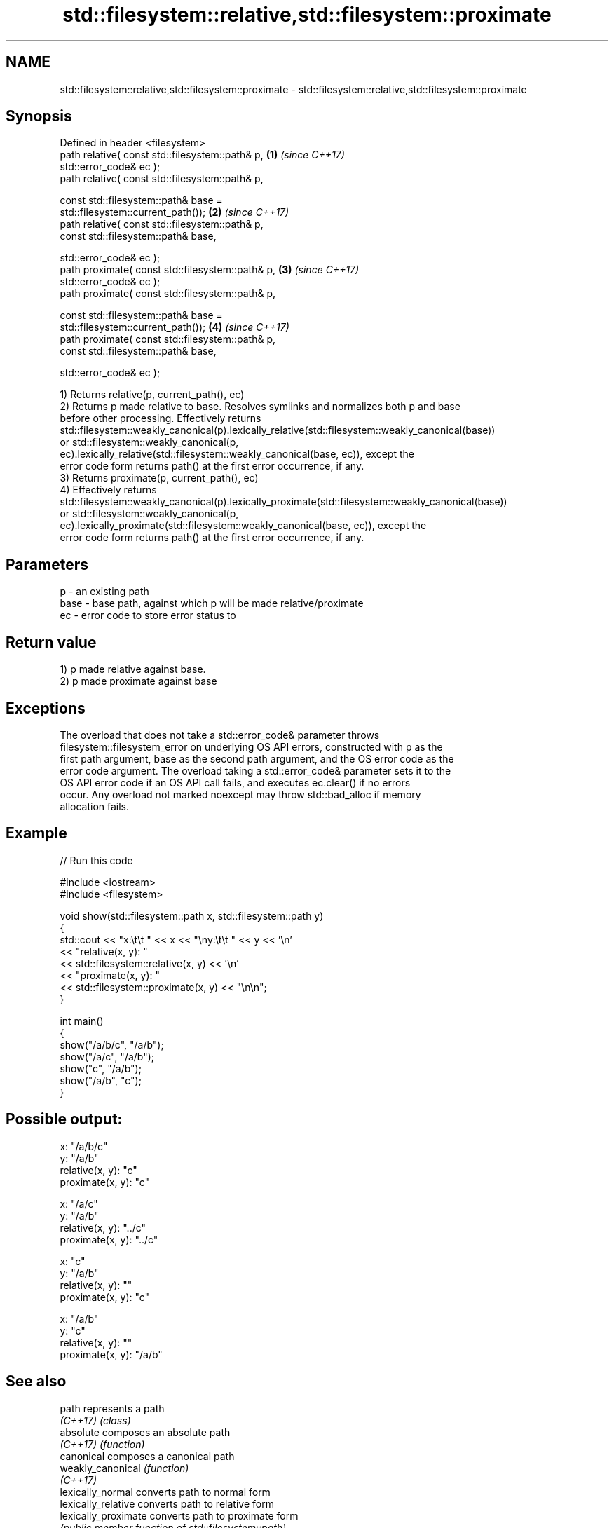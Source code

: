 .TH std::filesystem::relative,std::filesystem::proximate 3 "2022.07.31" "http://cppreference.com" "C++ Standard Libary"
.SH NAME
std::filesystem::relative,std::filesystem::proximate \- std::filesystem::relative,std::filesystem::proximate

.SH Synopsis
   Defined in header <filesystem>
   path relative( const std::filesystem::path& p,                     \fB(1)\fP \fI(since C++17)\fP
   std::error_code& ec );
   path relative( const std::filesystem::path& p,

   const std::filesystem::path& base =
   std::filesystem::current_path());                                  \fB(2)\fP \fI(since C++17)\fP
   path relative( const std::filesystem::path& p,
   const std::filesystem::path& base,

   std::error_code& ec );
   path proximate( const std::filesystem::path& p,                    \fB(3)\fP \fI(since C++17)\fP
   std::error_code& ec );
   path proximate( const std::filesystem::path& p,

   const std::filesystem::path& base =
   std::filesystem::current_path());                                  \fB(4)\fP \fI(since C++17)\fP
   path proximate( const std::filesystem::path& p,
   const std::filesystem::path& base,

   std::error_code& ec );

   1) Returns relative(p, current_path(), ec)
   2) Returns p made relative to base. Resolves symlinks and normalizes both p and base
   before other processing. Effectively returns
   std::filesystem::weakly_canonical(p).lexically_relative(std::filesystem::weakly_canonical(base))
   or std::filesystem::weakly_canonical(p,
   ec).lexically_relative(std::filesystem::weakly_canonical(base, ec)), except the
   error code form returns path() at the first error occurrence, if any.
   3) Returns proximate(p, current_path(), ec)
   4) Effectively returns
   std::filesystem::weakly_canonical(p).lexically_proximate(std::filesystem::weakly_canonical(base))
   or std::filesystem::weakly_canonical(p,
   ec).lexically_proximate(std::filesystem::weakly_canonical(base, ec)), except the
   error code form returns path() at the first error occurrence, if any.

.SH Parameters

   p    - an existing path
   base - base path, against which p will be made relative/proximate
   ec   - error code to store error status to

.SH Return value

   1) p made relative against base.
   2) p made proximate against base

.SH Exceptions

   The overload that does not take a std::error_code& parameter throws
   filesystem::filesystem_error on underlying OS API errors, constructed with p as the
   first path argument, base as the second path argument, and the OS error code as the
   error code argument. The overload taking a std::error_code& parameter sets it to the
   OS API error code if an OS API call fails, and executes ec.clear() if no errors
   occur. Any overload not marked noexcept may throw std::bad_alloc if memory
   allocation fails.

.SH Example


// Run this code

 #include <iostream>
 #include <filesystem>

 void show(std::filesystem::path x, std::filesystem::path y)
 {
     std::cout << "x:\\t\\t " << x << "\\ny:\\t\\t " << y << '\\n'
               << "relative(x, y):  "
               << std::filesystem::relative(x, y) << '\\n'
               << "proximate(x, y): "
               << std::filesystem::proximate(x, y) << "\\n\\n";
 }

 int main()
 {
     show("/a/b/c", "/a/b");
     show("/a/c", "/a/b");
     show("c", "/a/b");
     show("/a/b", "c");
 }

.SH Possible output:

 x:               "/a/b/c"
 y:               "/a/b"
 relative(x, y):  "c"
 proximate(x, y): "c"

 x:               "/a/c"
 y:               "/a/b"
 relative(x, y):  "../c"
 proximate(x, y): "../c"

 x:               "c"
 y:               "/a/b"
 relative(x, y):  ""
 proximate(x, y): "c"

 x:               "/a/b"
 y:               "c"
 relative(x, y):  ""
 proximate(x, y): "/a/b"

.SH See also

   path                represents a path
   \fI(C++17)\fP             \fI(class)\fP
   absolute            composes an absolute path
   \fI(C++17)\fP             \fI(function)\fP
   canonical           composes a canonical path
   weakly_canonical    \fI(function)\fP
   \fI(C++17)\fP
   lexically_normal    converts path to normal form
   lexically_relative  converts path to relative form
   lexically_proximate converts path to proximate form
                       \fI(public member function of std::filesystem::path)\fP
